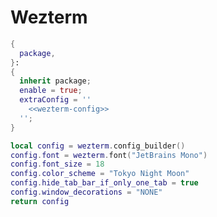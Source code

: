 
* Wezterm
:PROPERTIES:
:END:

#+begin_src nix :noweb yes :tangle wezterm.nix
{
  package,
}:
{
  inherit package;
  enable = true;
  extraConfig = ''
    <<wezterm-config>>
  '';
}
#+end_src

#+NAME: wezterm-config
#+begin_src lua
local config = wezterm.config_builder()
config.font = wezterm.font("JetBrains Mono")
config.font_size = 18
config.color_scheme = "Tokyo Night Moon"
config.hide_tab_bar_if_only_one_tab = true
config.window_decorations = "NONE"
return config
#+end_src
